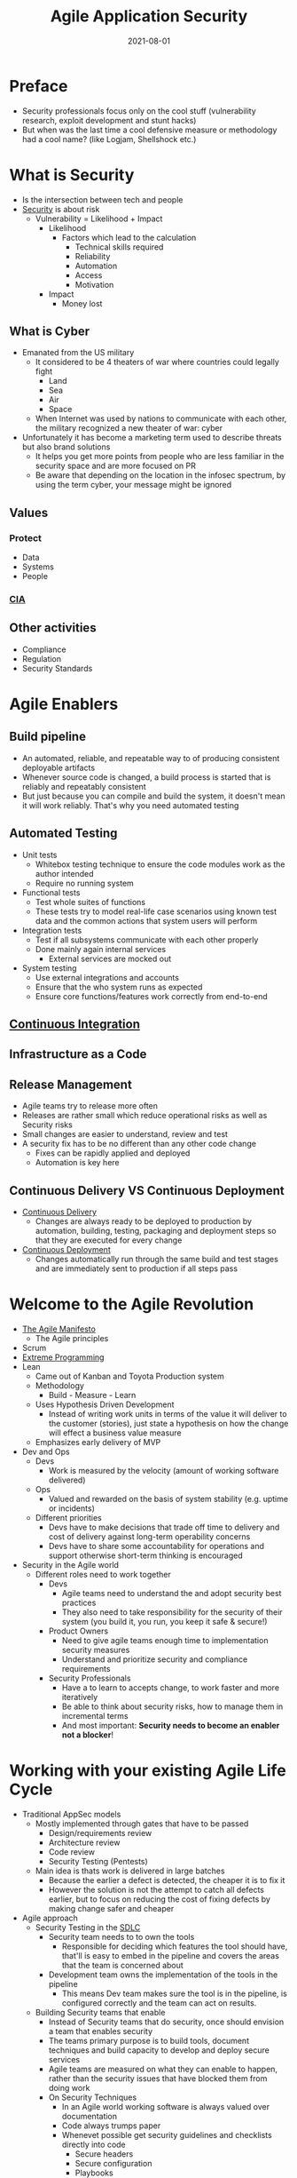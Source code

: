 :PROPERTIES:
:ID:       56e902f9-0272-4a0d-8e1c-65ee6e62e85f
:END:
#+title: Agile Application Security
#+filetags: :book:security:
#+date: 2021-08-01

* Preface
- Security professionals focus only on the cool stuff (vulnerability research, exploit development and stunt hacks)
- But when was the last time a cool defensive measure or methodology had a cool name? (like Logjam, Shellshock etc.)
* What is Security
- Is the intersection between tech and people
- [[id:ae2685a1-07d0-4396-8c1c-493596f709dc][Security]] is about risk
  - Vulnerability = Likelihood + Impact
    - Likelihood
      - Factors which lead to the calculation
        - Technical skills required
        - Reliability
        - Automation
        - Access
        - Motivation
    - Impact
      - Money lost
** What is Cyber
- Emanated from the US military
  - It considered to be 4 theaters of war where countries could legally fight
    - Land
    - Sea
    - Air
    - Space
  - When Internet was used by nations to communicate with each other, the military recognized a new theater of war: cyber
- Unfortunately it has become a marketing term used to describe threats but also brand solutions
  - It helps you get more points from people who are less familiar in the security space and are more focused on PR
  - Be aware that depending on the location in the infosec spectrum, by using the term cyber, your message might be ignored
** Values
*** Protect
- Data
- Systems
- People
*** [[id:8d9e7c2b-135a-4bc3-a31c-659dc8f0799f][CIA]]
** Other activities
- Compliance
- Regulation
- Security Standards
* Agile Enablers
** Build pipeline
- An automated, reliable, and repeatable way to of producing consistent deployable artifacts
- Whenever source code is changed, a build process is started that is reliably and repeatably consistent
- But just because you can compile and build the system, it doesn't mean it will work reliably. That's why you need automated testing
** Automated Testing
- Unit tests
  - Whitebox testing technique to ensure the code modules work as the author intended
  - Require no running system
- Functional tests
  - Test whole suites of functions
  - These tests try to model real-life case scenarios using known test data and the common actions that system users will perform
- Integration tests
  - Test if all subsystems communicate with each other properly
  - Done mainly again internal services
    - External services are mocked out
- System testing
  - Use external integrations and accounts
  - Ensure that the who system runs as expected
  - Ensure core functions/features work correctly from end-to-end
** [[id:79534868-0525-490d-9a5e-aace3525b32e][Continuous Integration]]
** Infrastructure as a Code
** Release Management
- Agile teams try to release more often
- Releases are rather small which reduce operational risks as well as Security risks
- Small changes are easier to understand, review and test
- A security fix has to be no different than any other code change
  - Fixes can be rapidly applied and deployed
  - Automation is key here
** Continuous Delivery VS Continuous Deployment
- [[id:5f99a575-a728-4966-bd7d-ca9ca4a4024d][Continuous Delivery]]
  - Changes are always ready to be deployed to production by automation, building, testing, packaging and deployment steps so that they are executed for every change
- [[id:92250527-2f19-44ca-b84d-7b77b3f91af8][Continuous Deployment]]
  - Changes automatically run through the same build and test stages and are immediately sent to production if all steps pass
* Welcome to the Agile Revolution
- [[id:56ff0fc9-4a1f-41c8-9164-5bcf0d07e915][The Agile Manifesto]]
  - The Agile principles
- Scrum
- [[id:b574daf1-2da6-45a8-8cde-c6de0b72c52c][Extreme Programming]]
- Lean
  - Came out of Kanban and Toyota Production system
  - Methodology
    - Build - Measure - Learn
  - Uses Hypothesis Driven Development
    - Instead of writing work units in terms of the value it will deliver to the customer (stories), just state a hypothesis on how the change will effect a business value measure
  - Emphasizes early delivery of MVP
- Dev and Ops
  - Devs
    - Work is measured by the velocity (amount of working software delivered)
  - Ops
    - Valued and rewarded on the basis of system stability (e.g. uptime or incidents)
  - Different priorities
    - Devs have to make decisions that trade off time to delivery and cost of delivery against long-term operability concerns
    - Devs have to share some accountability for operations and support otherwise short-term thinking is encouraged
- Security in the Agile world
  - Different roles need to work together
    - Devs
      - Agile teams need to understand the and adopt security best practices
      - They also need to take responsibility for the security of their system (you build it, you run, you keep it safe & secure!)
    - Product Owners
      - Need to give agile teams enough time to implementation security measures
      - Understand and prioritize security and compliance requirements
    - Security Professionals
      - Have a to learn to accepts change, to work faster and more iteratively
      - Be able to think about security risks, how to manage them in incremental terms
      - And most important: *Security needs to become an enabler not a blocker*!
* Working with your existing Agile Life Cycle
- Traditional AppSec models
  - Mostly implemented through gates that have to be passed
    - Design/requirements review
    - Architecture review
    - Code review
    - Security Testing (Pentests)
  - Main idea is thats work is delivered in large batches
    - Because the earlier a defect is detected, the cheaper it is to fix it
    - However the solution is not the attempt to catch all defects earlier, but to focus on reducing the cost of fixing defects by making change safer and cheaper
- Agile approach
  - Security Testing in the [[id:e28f76cb-0225-487c-9ff2-8c53860953a6][SDLC]]
    - Security team needs to to own the tools
      - Responsible for deciding which features the tool should have, that'll is easy to embed in the pipeline and covers the areas that the team is concerned about
    - Development team owns the implementation of the tools in the pipeline
      - This means Dev team makes sure the tool is in the pipeline, is configured correctly and the team can act on results.
  - Building Security teams that enable
    - Instead of Security teams that do security, once should envision a team that enables security
    - The teams primary purpose is to build tools, document techniques and build capacity to develop and deploy secure services
    - Agile teams are measured on what they can enable to happen, rather than the security issues that have blocked them from doing work
    - On Security Techniques
      - In an Agile world working software is always valued over documentation
      - Code always trumps paper
      - Whenevet possible get security guidelines and checklists directly into code
        - Secure headers
        - Secure configuration
        - Playbooks
        - Cloud templates
        - Automated security/compliance with checks that can be plugged into build pipeline and run in production
* Security and Requirements
- Closely monitor the backlog for Security related stories
- Security Stories
  - Examples
    - User logs in successfully
      - What should the user be able to see and do?
      - What is information should be recorded and where?
    - User fails to log on because of invalid credentials
      - What error should the user see?
      - How many attempts in total?
      - Which information should be recorded and where?
    - User forgets credentials
    - User is not registered
  - Security Personas/Anti-Personas
    - Fictional descriptions of different types of people who will use the system
    - Each persona has a biography, background, experienced, technical skills, goals and preferences
    - Anti-Personas are the ones who don't follow the normal rules
    - Write attacker stories
      - These can be tested using TDD
- Tools
  - Owasp ASVS
    - Define acceptance criteria a
  - SAFECODE Security Stories
    - A free list of practical security stories and security tasks for agile development environments
  - Attack Trees
    - By Brücke Schneier
    - Process
      - Start outlining the goals of an attacker
      - Then map all possible ways that someone could achieve the action
      - Iterate over the attack tree and try to cover almost every scenario we can think of
      - Once we have the tree we can Stadt looking at each node and determine
        - Likelihood
        - Cost
        - Ease of attack
        - Repeatability
        - Chance of being able caught
        - Reward to the attacker
      - For each node in the tree we can identify the ones with higher risk by calculating the cost-benefit ratio for the attacker
- Infrastructure and Operations requirements
  - Metrics
    - Business analytics
      - Users and their activity
    - Compliance
    - Infosec
      - Informations for attack monitoring and forensic analysis
    - Ops
      - System monitoring
      - Operational metrics
    - Development
      - Application's logs
      - Debug information
  - Mapped to [[id:8d9e7c2b-135a-4bc3-a31c-659dc8f0799f][CIA]]
    - Packaging and deployment
    - Monitoring
    - Secret management
    - Data archival
    - Availability
    - Separation of duties
    - Logging
- Other security requirements
  - Privacy
  - Fraud protection
    - Identity management
    - Separation of duties
    - Auditing and logging
  - Regulatory compliance
  - Encryption
    - At rest
    - In transport (SSL /TLS)
* Agile Vulnerability Management
- Tools
  - UpGuard
    - Continuous Vulnerability Assessment
- What is to track
  - Results-oriented from scanners
  - Static code analysis
  - Results from pentests and automated security teating
  - Threat intelligence and vendor alerts
  - Vulnerabilities in runtime containers and container images
  - Vulnerabilities in cloud instances and unsafe configurations (using services like AWS Inspector)
  - Manual code reviews and code audits
  - Bug reports from partners, users, and other customers
- How to manage vulns
  - Tools
    - Bugblast
    - Code Dx l
    - Denim Group's ThreadFix
- Secure Software Supply Chain
  - Tools
    - Sonatype free supply chain costs and risks calculator
- [[id:8edd3a8c-2486-421e-b554-5bba90c178c4][Test-Driven Security]]
  - Write test (unit test acceptance test) that checks if a vulnerability has been closed
  - The test will fail until the vulnerability gets fixed
  - Tools
    - GauntIt
* Risk for Agile Teams
#+begin_quote
"Instead of saying no, Security should say" yes, but" or even better "yes, and" and providing guidance and help to carry out the actions in the safest and most secure way possible
#+end_quote
- Threat
  - What and who you have to protect your assets from
  - What is could go wrong
  - What could harm your assets (with disrespectful to [[id:8d9e7c2b-135a-4bc3-a31c-659dc8f0799f][CIA]])
  - Threats are specific
- Risk
  - The exposure of assets to threats (probability and costs)
  - What can you do to reduce this exposure, and the cost trade-offs
  - Risks are abstract
- Dealing with risks
  - Reducing
  - Avoiding
  - Acceptin
  - Sharing or transferring
- Making risks visible
  - Continously scanning infra and code, including open source libraries and frameworks
  - Tracking vulnerabilities and metrics on how they are managed
  - Measure automated test coverage and code complexity in high-risk code areas
  - Watch for Security stories and attacker stories in the backlog that have not been implemented
  - Measure lead time for changes and MTTR (mean time to recovery) for problems in productio; these tell how fast the team can react to an serious problem/incident
  - Track technical debt on the backlog as stories or using automated tools code anylises tools like SonarQube or Code Climate
- Risk management and Security in an Agile world
  - Activities can be done in
    - Sprint planning
      - Review and record risks
    - Story writing
      - Watch out for stories that add security/privacy/compliance risks
    - Test writing
      - Automated security tests and compliance checks
    - Coding
      - Use of vetted libraries and common design patterns
    - Code reviews
      - Ensure that high-risk code is reviewed for security risks and that all code is scanned using SCA
    - Refactoring.guru
      - Reduce technical complexity in code and design through refactoring
    - Design
      - Apply threat modeling when high-risk changes are made to to the systems attack surface
    - Retrospectives
      - When the team looks for improvement, consider security risks
    - Post-mortem reviews
      - Use feedback from failure/incident to examine underlying risks and come up with solutions
- Quotes
  #+begin_quote
  "Security is another quality of software, in the same way that performance,
  quality, efficiency and usability are qualities of the software (in the
  context of risks and non-functional requirements)
  #+end_quote
* Threat Assessments and understanding Attacks
- Threat actors
- Threat and attack targets
- Threat intelligence
  - To be incorporated into Agile and DevOps feedback loops
- Threat assessment
  - Attack-driven defense
    - Use information from attacks that are underway in production to drive security priorities
  - Mapping your System's attack surface
    - Network
    - Application
    - Human
- Threat modeling
  - Identify trust boundaries between components and
    - Read more at page 157
  - Think like a Hacker
    - STRIDE
      - Tabelle Seite 159
  - Has to be done in a lightweight, incremental and iterative way since the in the Agile world the attack surface is constantly changing
* Building Sécure and Usable Systems
- Different controls can be implementers in order to secure the system
  - Technical controls
    - They mostly address low-hanging fruits or specific edge cases
    - They should be part of a wider, more holistic approach to secure your system
    - Types
      - Deterrent
        - They make clear to people what will happen if they attack your system
      - Resistive
        - Designed to slow down an attacker, not stop them
        - This also leads to frustration of attackers
        - These can also be code obfuscation, generic error messages and responsive session management
      - Protective
        - Prevent an attack from occurring
        - These include firewalls, ACLs, IP restrictions
      - Detective
        - Merely detect an intrusion
        - These can be log audit, honeypots, traffic glow graphs or even CPU load for abnormalities
      - Compensating
        - 2FA combined with of monitoring of location to detect abuse l
- Security Architecture
  - Perimeterless Security
    - Because to much depends on trust boundaries or a few perimeters
    - Instead systems should be built so that they not assume other points (outside their trust boundaries) are trustworthy
      - Zero Trust Network
        - [[id:cee85162-b104-4d82-89b3-66c4276190c3][BeyondCorp]]
        - Book: Zero Trust Networks - Building Trusted Systems in Untrusted Networks
    - Everything on the network has to be protected against outside attackers or insiders
      - Reassess and audit-identity at every point
        - Always prove identity through
          - Time-sensitiv Tokens
          - Use of authentication server
          - Use of Crypto safe keys
      - Use TLS for network communication
      - Revalidate and check inputs from core services and other services
        - Validate all headers
        - And every field of every request
      - Enforce ACLs for data / API access
      - Treat all sensitive data as toxic
      - Log traffic at each point
      - Harden all runtimes (OS, VMs, containers, databases)
      - Use circuit breakers and bulkheads to contain runtime failures and to minimize the blast radius of a security breach
        - These are stability patterns from Michael Nygard's book "Release it!"
        - Example: Netflix's Hystrix
      - Use containers to manage and protect services
      - Use a secure key management for storing private keys and other secrets
  - Complexity and Security
    #+begin_quote
    "You can't secure what you don't understand" - Bruce Schneier
    #+end_quote
* Code Reviews and Security
- Resources for coding guidelines
  - Google's coding guidelines for differentiate languages
  - CERT coding standards
  - Microsoft's secure  .NET coding guidelines
  - Oracle's Java SE coding guidelines
  - OWASP Sécure Coding Practices
  - Mozilla's Web Application Secure Coding Guidelines
- Alternative to [[id:bd6f6a08-ee7b-4c0f-8129-69083673049c][SCA]]
  - IAST (Interactive or Instrumented Application Security Testing)
  - RASP (Runtime Application Self-Protection)
- More about refactoring
  - Books
    - [[id:68d8bcb0-e791-486b-95fb-3ddfff61b0b8][The Clean Code]] by Bob Martin
    - Refactoring: Improving the Design of Existing Code (Kent Beck and Martin Fowler)
    - Working Effectively with Legacy Code
#+begin_quote
"All Input is Evil"
#+end_quote
* Agile Security Testing
- Up to half of software vulnerability are caused by simple coding mistakes
  - Apple Goto Fail
- Get off the happy path
  - But attackers don't stay on the happy path l
  - That's why a Hacker mindset is important
- [[id:4f80c135-2897-4ba6-bb22-6d5b5702c5e3][BDD]]
  - Integration tests l
  - Service level tests against the APIs
  - Tools
    - GauntIt
    - BDD-Security
- Where Security Testing fits into your Pipeline
